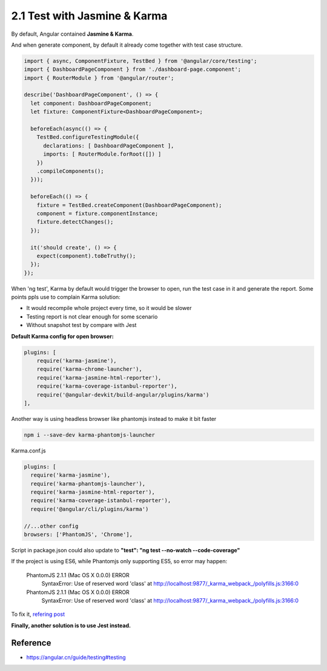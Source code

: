 2.1 Test with Jasmine & Karma
===========================================

By default, Angular contained **Jasmine & Karma**. 

And when generate component, by default it already come together with test case structure.

.. code-block:: javascript
  
  import { async, ComponentFixture, TestBed } from '@angular/core/testing';
  import { DashboardPageComponent } from './dashboard-page.component';
  import { RouterModule } from '@angular/router';
  
  describe('DashboardPageComponent', () => {
    let component: DashboardPageComponent;
    let fixture: ComponentFixture<DashboardPageComponent>;
  
    beforeEach(async(() => {
      TestBed.configureTestingModule({
        declarations: [ DashboardPageComponent ],
        imports: [ RouterModule.forRoot([]) ]
      })
      .compileComponents();
    }));
  
    beforeEach(() => {
      fixture = TestBed.createComponent(DashboardPageComponent);
      component = fixture.componentInstance;
      fixture.detectChanges();
    });
  
    it('should create', () => {
      expect(component).toBeTruthy();
    });
  });

When 'ng test', Karma by default would trigger the browser to open, run the test case in it and generate the report. Some points ppls use to complain Karma solution:

* It would recompile whole project every time, so it would be slower
* Testing report is not clear enough for some scenario
* Without snapshot test by compare with Jest

**Default Karma config for open browser:**

.. code-block:: javascript
  
  plugins: [
      require('karma-jasmine'),
      require('karma-chrome-launcher'),
      require('karma-jasmine-html-reporter'),
      require('karma-coverage-istanbul-reporter'),
      require('@angular-devkit/build-angular/plugins/karma')
  ],

Another way is using headless browser like phantomjs instead to make it bit faster

.. code-block:: bash
    
  npm i --save-dev karma-phantomjs-launcher


Karma.conf.js

.. code-block:: javascript
  
  plugins: [
    require('karma-jasmine'),
    require('karma-phantomjs-launcher'),
    require('karma-jasmine-html-reporter'),
    require('karma-coverage-istanbul-reporter'),
    require('@angular/cli/plugins/karma')
  
  //...other config
  browsers: ['PhantomJS', 'Chrome'],

Script in package.json could also update to  **"test": "ng test --no-watch --code-coverage"**

If the project is using ES6, while Phantomjs only supporting ES5, so error may happen:

  PhantomJS 2.1.1 (Mac OS X 0.0.0) ERROR
    SyntaxError: Use of reserved word 'class'
    at http://localhost:9877/_karma_webpack_/polyfills.js:3166:0

  PhantomJS 2.1.1 (Mac OS X 0.0.0) ERROR
    SyntaxError: Use of reserved word 'class'
    at http://localhost:9877/_karma_webpack_/polyfills.js:3166:0

To fix it, `refering post <https://stackoverflow.com/questions/29736114/how-to-use-es6-with-phantomjs>`_

**Finally, another solution is to use Jest instead.**


Reference
-------------

* `<https://angular.cn/guide/testing#testing>`_



